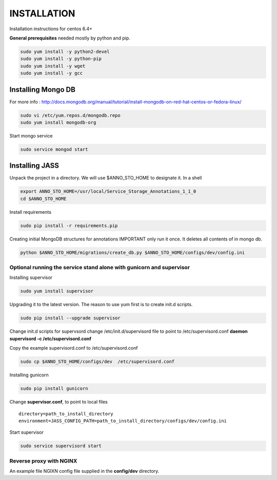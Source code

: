 ============
INSTALLATION
============

Installation instructions for centos 6.4+

**General prerequisites** needed mostly by python and pip.

.. code-block:: bash

	sudo yum install -y python2-devel
	sudo yum install -y python-pip
	sudo yum install -y wget
	sudo yum install -y gcc

-------------------
Installing Mongo DB
-------------------

For more info : http://docs.mongodb.org/manual/tutorial/install-mongodb-on-red-hat-centos-or-fedora-linux/

.. code-block:: bash

	sudo vi /etc/yum.repos.d/mongodb.repo
	sudo yum install mongodb-org

Start mongo service

.. code-block:: bash

	sudo service mongod start

---------------
Installing JASS
---------------

Unpack the project in a directory. We will use $ANNO_STO_HOME to designate it.
In a shell

.. code-block:: bash

	export ANNO_STO_HOME=/usr/local/Service_Storage_Annotations_1_1_0
	cd $ANNO_STO_HOME

Install requirements

.. code-block:: bash

	sudo pip install -r requirements.pip

Creating initial MongoDB structures for annotations
IMPORTANT only run it once. It deletes all contents of in mongo db. 

.. code-block:: bash

	python $ANNO_STO_HOME/migrations/create_db.py $ANNO_STO_HOME/configs/dev/config.ini

*********************************************************************
Optional running the service stand alone with gunicorn and supervisor
*********************************************************************

Installing supervisor

.. code-block:: bash

	sudo yum install supervisor

Upgrading it to the latest version. The reason to use yum first is to create init.d scripts. 

.. code-block:: bash

	sudo pip install --upgrade supervisor

Change init.d scripts for supervsord
change /etc/init.d/supervisord file to point to /etc/supervisord.conf
**daemon supervisord -c /etc/supervisord.conf**

Copy the example supervisord.conf to /etc/supervisord.conf

.. code-block:: bash
	
	sudo cp $ANNO_STO_HOME/configs/dev  /etc/supervisord.conf

Installing gunicorn

.. code-block:: bash
	
	sudo pip install gunicorn

Change **supervisor.conf**, to point to local files

::

  directory=path_to_install_directory
  environment=JASS_CONFIG_PATH=path_to_install_directory/configs/dev/config.ini

Start supervisor

.. code-block:: bash
	
	sudo service supervisord start

************************
Reverse proxy with NGINX
************************

An example file NGIXN config file supplied in the **config/dev** directory.
